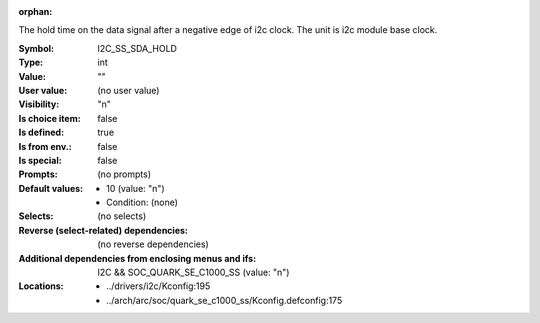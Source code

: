 :orphan:

.. title:: I2C_SS_SDA_HOLD

.. option:: CONFIG_I2C_SS_SDA_HOLD:
.. _CONFIG_I2C_SS_SDA_HOLD:

The hold time on the data signal after a negative edge of i2c clock.
The unit is i2c module base clock.



:Symbol:           I2C_SS_SDA_HOLD
:Type:             int
:Value:            ""
:User value:       (no user value)
:Visibility:       "n"
:Is choice item:   false
:Is defined:       true
:Is from env.:     false
:Is special:       false
:Prompts:
 (no prompts)
:Default values:

 *  10 (value: "n")
 *   Condition: (none)
:Selects:
 (no selects)
:Reverse (select-related) dependencies:
 (no reverse dependencies)
:Additional dependencies from enclosing menus and ifs:
 I2C && SOC_QUARK_SE_C1000_SS (value: "n")
:Locations:
 * ../drivers/i2c/Kconfig:195
 * ../arch/arc/soc/quark_se_c1000_ss/Kconfig.defconfig:175